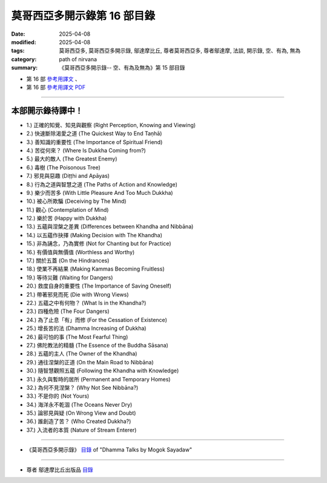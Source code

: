 ===============================
莫哥西亞多開示錄第 16 部目錄
===============================

:date: 2025-04-08
:modified: 2025-04-08
:tags: 莫哥西亞多, 莫哥西亞多開示錄, 鄔達摩比丘, 尊者莫哥西亞多, 尊者鄔達摩, 法談, 開示錄, 空、有為, 無為
:category: path of nirvana
:summary: 《莫哥西亞多開示錄-- 空、有為及無為》第 15 部目錄



- 第 16 部 `參考用譯文 <http://nanda.online-dhamma.net/mogok-sayadaw-pdf-odt-etc/han/Dhamma_Talks_by_Mogok_Sayadaw-part16-ref.html>`__ 、

- 第 16 部 `參考用譯文 PDF <http://nanda.online-dhamma.net/mogok-sayadaw-pdf-odt-etc/han/Dhamma_Talks_by_Mogok_Sayadaw-part15-ref.pdf>`__

---------------------

本部開示錄待譯中！
~~~~~~~~~~~~~~~~~~~~~

- 1.) 正確的知覺、知見與觀察 (Right Perception, Knowing and Viewing)

- 2.) 快速斷除渴愛之道 (The Quickest Way to End Taṇhā)

- 3.) 善知識的重要性 (The Importance of Spiritual Friend)

- 4.) 苦從何來？ (Where Is Dukkha Coming from?)

- 5.) 最大的敵人 (The Greatest Enemy)

- 6.) 毒樹 (The Poisonous Tree)

- 7.) 邪見與惡趣 (Diṭṭhi and Apāyas)

- 8.) 行為之道與智慧之道 (The Paths of Action and Knowledge)

- 9.) 樂少而苦多 (With Little Pleasure And Too Much Dukkha)

- 10.) 被心所欺騙 (Deceiving by The Mind)

- 11.) 觀心 (Contemplation of Mind)

- 12.) 樂於苦 (Happy with Dukkha)

- 13.) 五蘊與涅槃之差異 (Differences between Khandha and Nibbāna)

- 14.) 以五蘊作抉擇 (Making Decision with The Khandha)

- 15.) 非為誦念，乃為實修 (Not for Chanting but for Practice)

- 16.) 有價值與無價值 (Worthless and Worthy)

- 17.) 關於五蓋 (On the Hindrances)

- 18.) 使業不再結果 (Making Kammas Becoming Fruitless)

- 19.) 等待災難 (Waiting for Dangers)

- 20.) 救度自身的重要性 (The Importance of Saving Oneself)

- 21.) 帶著邪見而死 (Die with Wrong Views)

- 22.) 五蘊之中有何物？ (What Is in the Khandha?)

- 23.) 四種危險 (The Four Dangers)

- 24.) 為了止息「有」而修 (For the Cessation of Existence)

- 25.) 增長苦的法 (Dhamma Increasing of Dukkha)

- 26.) 最可怕的事 (The Most Fearful Thing)

- 27.) 佛陀教法的精髓 (The Essence of the Buddha Sāsana)

- 28.) 五蘊的主人 (The Owner of the Khandha)

- 29.) 通往涅槃的正道 (On the Main Road to Nibbāna)

- 30.) 隨智慧觀照五蘊 (Following the Khandha with Knowledge)

- 31.) 永久與暫時的居所 (Permanent and Temporary Homes)

- 32.) 為何不見涅槃？ (Why Not See Nibbāna?)

- 33.) 不是你的 (Not Yours)

- 34.) 海洋永不乾涸 (The Oceans Never Dry)

- 35.) 論邪見與疑 (On Wrong View and Doubt)

- 36.) 誰創造了苦？ (Who Created Dukkha?)

- 37.) 入流者的本質 (Nature of Stream Enterer)

------

- 《莫哥西亞多開示錄》 `目錄 <{filename}content-of-dhamma-talks-by-mogok-sayadaw-han%zh.rst>`__ of "Dhamma Talks by Mogok Sayadaw"

------

- 尊者 鄔達摩比丘出版品 `目錄 <{filename}../publication-of-ven-uttamo-han%zh.rst>`__

..
  2025-04-08 add: 參考用譯文; 04-07 create rst
